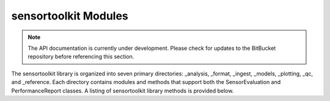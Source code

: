 =====================
sensortoolkit Modules
=====================

.. note::

    The API documentation is currently under development. Please check for
    updates to the BitBucket repository before referencing this section.

The sensortoolkit library is organized into seven primary directories:
_analysis, _format, _ingest, _models, _plotting, _qc, and _reference.
Each directory contains modules and methods that support both the
SensorEvaluation and PerformanceReport classes. A listing of sensortoolkit
library methods is provided below.


.. autosummary::
   :toctree: _autosummary
   :template: custom-module-template.rst
   :recursive:

   sensortoolkit
   sensortoolkit._analysis
   sensortoolkit._evaluation
   sensortoolkit._format
   sensortoolkit._ingest
   sensortoolkit._models
   sensortoolkit._performancereport
   sensortoolkit._pkg
   sensortoolkit._plotting
   sensortoolkit._qc
   sensortoolkit._reference
